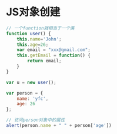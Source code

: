 * JS对象创建
#+BEGIN_SRC js
// 一个function就相当于一个类
function user() {
    this.name='John';
    this.age=26;
    var email = "xxx@gmail.com";
    this.getEmail = function() {
        return email;
    }
}

var u = new user();
#+END_SRC

#+BEGIN_SRC js
var person = {
    name: 'yfc',
    age: 26
};

// 访问person对象中的属性
alert(person.name + " " + person['age'])
#+END_SRC
